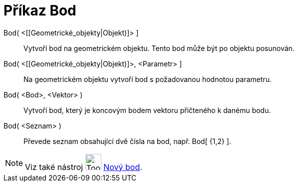= Příkaz Bod
:page-en: commands/Point
ifdef::env-github[:imagesdir: /cs/modules/ROOT/assets/images]

Bod( <[[Geometrické_objekty|Objekt)]> ]::
  Vytvoří bod na geometrickém objektu. Tento bod může být po objektu posunován.

Bod( <[[Geometrické_objekty|Objekt)]>, <Parametr> ]::
  Na geometrickém objektu vytvoří bod s požadovanou hodnotou parametru.

Bod( <Bod>, <Vektor> )::
  Vytvoří bod, který je koncovým bodem vektoru přičteného k danému bodu.

Bod( <Seznam> )::
  Převede seznam obsahující dvě čísla na bod, např. Bod[ {1,2} ].

[NOTE]
====

Viz také nástroj image:Tool_New_Point.gif[Tool New Point.gif,width=32,height=32] xref:/tools/Nový_bod.adoc[Nový bod].

====

